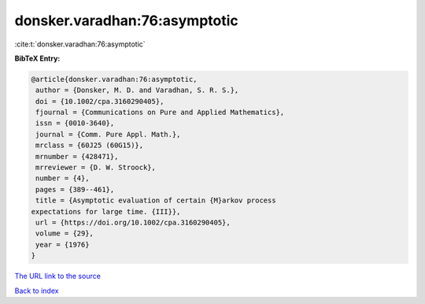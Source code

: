 donsker.varadhan:76:asymptotic
==============================

:cite:t:`donsker.varadhan:76:asymptotic`

**BibTeX Entry:**

.. code-block:: bibtex

   @article{donsker.varadhan:76:asymptotic,
    author = {Donsker, M. D. and Varadhan, S. R. S.},
    doi = {10.1002/cpa.3160290405},
    fjournal = {Communications on Pure and Applied Mathematics},
    issn = {0010-3640},
    journal = {Comm. Pure Appl. Math.},
    mrclass = {60J25 (60G15)},
    mrnumber = {428471},
    mrreviewer = {D. W. Stroock},
    number = {4},
    pages = {389--461},
    title = {Asymptotic evaluation of certain {M}arkov process
   expectations for large time. {III}},
    url = {https://doi.org/10.1002/cpa.3160290405},
    volume = {29},
    year = {1976}
   }
`The URL link to the source <ttps://doi.org/10.1002/cpa.3160290405}>`_


`Back to index <../By-Cite-Keys.html>`_
